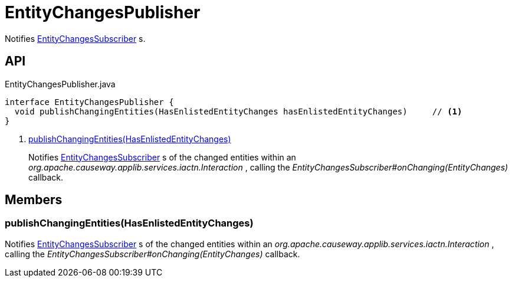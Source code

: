 = EntityChangesPublisher
:Notice: Licensed to the Apache Software Foundation (ASF) under one or more contributor license agreements. See the NOTICE file distributed with this work for additional information regarding copyright ownership. The ASF licenses this file to you under the Apache License, Version 2.0 (the "License"); you may not use this file except in compliance with the License. You may obtain a copy of the License at. http://www.apache.org/licenses/LICENSE-2.0 . Unless required by applicable law or agreed to in writing, software distributed under the License is distributed on an "AS IS" BASIS, WITHOUT WARRANTIES OR  CONDITIONS OF ANY KIND, either express or implied. See the License for the specific language governing permissions and limitations under the License.

Notifies xref:refguide:applib:index/services/publishing/spi/EntityChangesSubscriber.adoc[EntityChangesSubscriber] s.

== API

[source,java]
.EntityChangesPublisher.java
----
interface EntityChangesPublisher {
  void publishChangingEntities(HasEnlistedEntityChanges hasEnlistedEntityChanges)     // <.>
}
----

<.> xref:#publishChangingEntities_HasEnlistedEntityChanges[publishChangingEntities(HasEnlistedEntityChanges)]
+
--
Notifies xref:refguide:applib:index/services/publishing/spi/EntityChangesSubscriber.adoc[EntityChangesSubscriber] s of the changed entities within an _org.apache.causeway.applib.services.iactn.Interaction_ , calling the _EntityChangesSubscriber#onChanging(EntityChanges)_ callback.
--

== Members

[#publishChangingEntities_HasEnlistedEntityChanges]
=== publishChangingEntities(HasEnlistedEntityChanges)

Notifies xref:refguide:applib:index/services/publishing/spi/EntityChangesSubscriber.adoc[EntityChangesSubscriber] s of the changed entities within an _org.apache.causeway.applib.services.iactn.Interaction_ , calling the _EntityChangesSubscriber#onChanging(EntityChanges)_ callback.
